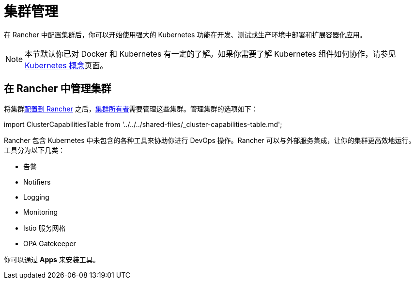 = 集群管理

在 Rancher 中配置集群后，你可以开始使用强大的 Kubernetes 功能在开发、测试或生产环境中部署和扩展容器化应用。

[NOTE]
====

本节默认你已对 Docker 和 Kubernetes 有一定的了解。如果你需要了解 Kubernetes 组件如何协作，请参见 xref:../../about-rancher/concepts.adoc[Kubernetes 概念]页面。
====


== 在 Rancher 中管理集群

将集群xref:../../cluster-deployment/cluster-deployment.adoc[配置到 Rancher] 之后，link:../../rancher-admin/users/authn-and-authz/manage-role-based-access-control-rbac/cluster-and-project-roles.adoc#集群角色[集群所有者]需要管理这些集群。管理集群的选项如下：

import ClusterCapabilitiesTable from '../../../shared-files/_cluster-capabilities-table.md';+++<ClusterCapabilitiesTable>++++++</ClusterCapabilitiesTable>+++

Rancher 包含 Kubernetes 中未包含的各种工具来协助你进行 DevOps 操作。Rancher 可以与外部服务集成，让你的集群更高效地运行。工具分为以下几类：

* 告警
* Notifiers
* Logging
* Monitoring
* Istio 服务网格
* OPA Gatekeeper

你可以通过 *Apps* 来安装工具。
